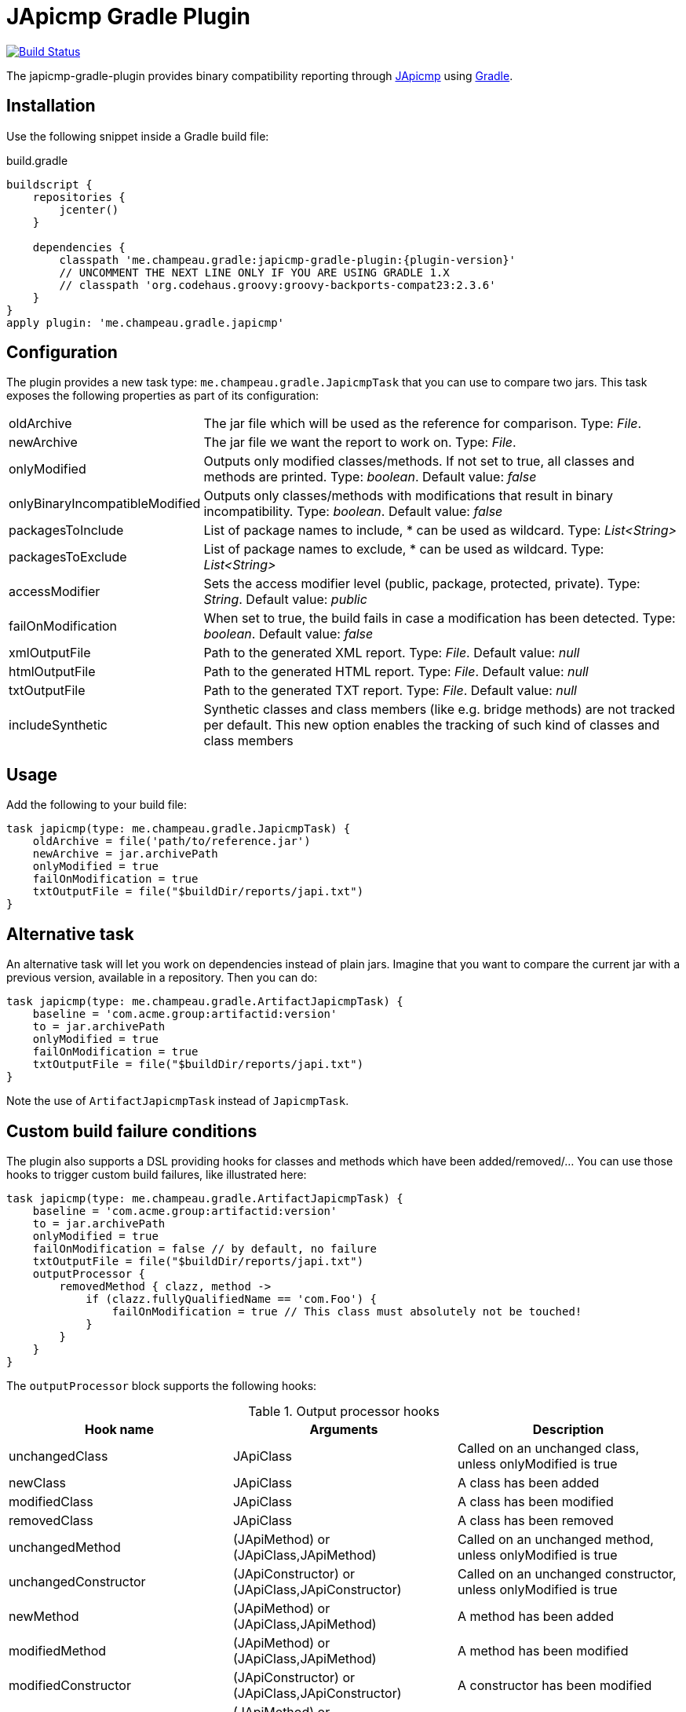 = JApicmp Gradle Plugin
:japicmp-url: https://github.com/siom79/japicmp
:issues: https://github.com/melix/japicmp-gradle-plugin/issues
:gradle-url: http://gradle.org/
:plugin-version: 0.1.2

image:https://travis-ci.org/melix/japicmp-gradle-plugin.png?branch=master["Build Status", link="https://travis-ci.org/melix/japicmp-gradle-plugin"]

The japicmp-gradle-plugin provides binary compatibility reporting through {japicmp-url}[JApicmp] using {gradle-url}[Gradle].

== Installation

Use the following snippet inside a Gradle build file:

[source,groovy]
.build.gradle
----
buildscript {
    repositories {
        jcenter()
    }

    dependencies {
        classpath 'me.champeau.gradle:japicmp-gradle-plugin:{plugin-version}'
        // UNCOMMENT THE NEXT LINE ONLY IF YOU ARE USING GRADLE 1.X
        // classpath 'org.codehaus.groovy:groovy-backports-compat23:2.3.6'
    }
}
apply plugin: 'me.champeau.gradle.japicmp'
----

== Configuration

The plugin provides a new task type: `me.champeau.gradle.JapicmpTask` that you can use to compare two jars. This task
exposes the following properties as part of its configuration:

[horizontal]
oldArchive:: The jar file which will be used as the reference for comparison. Type: _File_.
newArchive:: The jar file we want the report to work on. Type: _File_.
onlyModified:: Outputs only modified classes/methods. If not set to true, all classes and methods are printed. Type: _boolean_. Default value: _false_
onlyBinaryIncompatibleModified:: Outputs only classes/methods with modifications that result in binary incompatibility. Type: _boolean_. Default value: _false_
packagesToInclude:: List of package names to include, * can be used as wildcard. Type: _List<String>_
packagesToExclude:: List of package names to exclude, * can be used as wildcard. Type: _List<String>_
accessModifier:: Sets the access modifier level (public, package, protected, private). Type: _String_. Default value: _public_
failOnModification:: When set to true, the build fails in case a modification has been detected. Type: _boolean_. Default value: _false_
xmlOutputFile:: Path to the generated XML report. Type: _File_. Default value: _null_
htmlOutputFile:: Path to the generated HTML report. Type: _File_. Default value: _null_
txtOutputFile:: Path to the generated TXT report. Type: _File_. Default value: _null_
includeSynthetic:: Synthetic classes and class members (like e.g. bridge methods) are not tracked per default. This new option enables the tracking of such kind of classes and class members

== Usage

Add the following to your build file:

[source,groovy]
----
task japicmp(type: me.champeau.gradle.JapicmpTask) {
    oldArchive = file('path/to/reference.jar')
    newArchive = jar.archivePath
    onlyModified = true
    failOnModification = true
    txtOutputFile = file("$buildDir/reports/japi.txt")
}
----

== Alternative task

An alternative task will let you work on dependencies instead of plain jars. Imagine that you want to compare the current
jar with a previous version, available in a repository. Then you can do:

[source,groovy]
----
task japicmp(type: me.champeau.gradle.ArtifactJapicmpTask) {
    baseline = 'com.acme.group:artifactid:version'
    to = jar.archivePath
    onlyModified = true
    failOnModification = true
    txtOutputFile = file("$buildDir/reports/japi.txt")
}
----

Note the use of `ArtifactJapicmpTask` instead of `JapicmpTask`.

== Custom build failure conditions

The plugin also supports a DSL providing hooks for classes and methods which have been added/removed/... You can use
those hooks to trigger custom build failures, like illustrated here:

[source,groovy]
----
task japicmp(type: me.champeau.gradle.ArtifactJapicmpTask) {
    baseline = 'com.acme.group:artifactid:version'
    to = jar.archivePath
    onlyModified = true
    failOnModification = false // by default, no failure
    txtOutputFile = file("$buildDir/reports/japi.txt")
    outputProcessor {
        removedMethod { clazz, method ->
            if (clazz.fullyQualifiedName == 'com.Foo') {
                failOnModification = true // This class must absolutely not be touched!
            }
        }
    }
}
----

The `outputProcessor` block supports the following hooks:

.Output processor hooks
[options="header,footer"]
|======================
|Hook name |Arguments |Description
|unchangedClass |JApiClass |Called on an unchanged class, unless onlyModified is true
|newClass |JApiClass |A class has been added
|modifiedClass |JApiClass |A class has been modified
|removedClass |JApiClass |A class has been removed
|unchangedMethod |(JApiMethod) or (JApiClass,JApiMethod) |Called on an unchanged method, unless onlyModified is true
|unchangedConstructor |(JApiConstructor) or (JApiClass,JApiConstructor) |Called on an unchanged constructor, unless onlyModified is true
|newMethod |(JApiMethod) or (JApiClass,JApiMethod) |A method has been added
|modifiedMethod |(JApiMethod) or (JApiClass,JApiMethod) |A method has been modified
|modifiedConstructor |(JApiConstructor) or (JApiClass,JApiConstructor) |A constructor has been modified
|removedMethod |(JApiMethod) or (JApiClass,JApiMethod) |A method has been removed
|removedConstructor |(JApiConstructor) or (JApiClass,JApiConstructor) |A method has been removed
|before |List<JApiClass> | Called before iteration on classes is triggered
|after |List<JApiClass> | Called after iteration on classes is triggered
|======================

The `xxxMethod` hooks support two variants. One takes a single argument corresponding to the method only. The second
version is a convenient way to track to which class the method belongs to, by adding it as a first argument.

== Custom output

The `outputProcessor` hooks can be used to produce custom reports, as illustrated here:

[source,groovy]
----
task japicmp(type: me.champeau.gradle.ArtifactJapicmpTask) {
    // ...

    outputProcessor {
        def sb = new StringBuilder()

        before {
            sb << "Comparing $baseline with $to\n"
        }
        after { list ->
            sb << "Reported ${list.size()} changed classes\n"
            file("${buildDir}/reports/custom.txt").write(sb.toString())
        }
        newMethod { c, m ->
           sb.append "Class $c.fullyQualifiedName has new method: $m.name\n"
        }
    }
}
----
